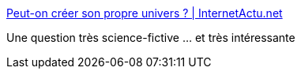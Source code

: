 :jbake-type: post
:jbake-status: published
:jbake-title: Peut-on créer son propre univers ? | InternetActu.net
:jbake-tags: science-fiction,physique,spéculation,_mois_nov.,_année_2017
:jbake-date: 2017-11-30
:jbake-depth: ../
:jbake-uri: shaarli/1512030295000.adoc
:jbake-source: https://nicolas-delsaux.hd.free.fr/Shaarli?searchterm=http%3A%2F%2Fwww.internetactu.net%2Fa-lire-ailleurs%2Fpeut-on-creer-son-propre-univers%2F&searchtags=science-fiction+physique+sp%C3%A9culation+_mois_nov.+_ann%C3%A9e_2017
:jbake-style: shaarli

http://www.internetactu.net/a-lire-ailleurs/peut-on-creer-son-propre-univers/[Peut-on créer son propre univers ? | InternetActu.net]

Une question très science-fictive ... et très intéressante
